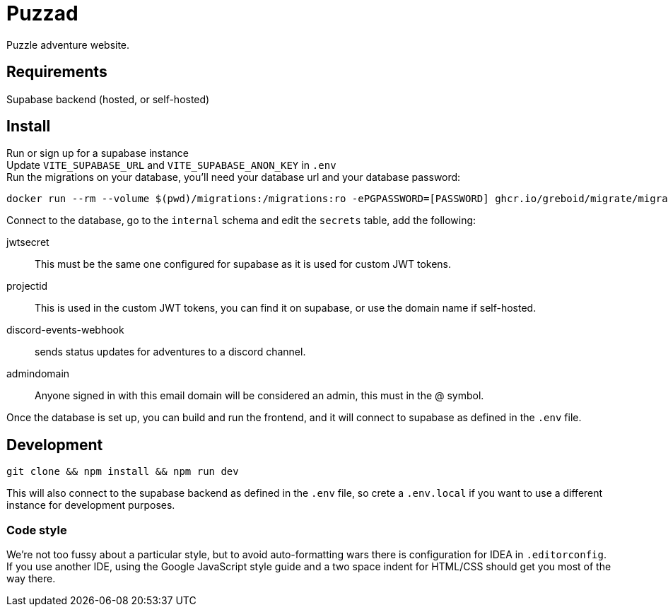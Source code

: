 = Puzzad

Puzzle adventure website.

== Requirements
Supabase backend (hosted, or self-hosted)

== Install

Run or sign up for a supabase instance +
Update `VITE_SUPABASE_URL` and `VITE_SUPABASE_ANON_KEY` in `.env` +
Run the migrations on your database, you'll need your database url and your database password:

[,bash]
----
docker run --rm --volume $(pwd)/migrations:/migrations:ro -ePGPASSWORD=[PASSWORD] ghcr.io/greboid/migrate/migrate:latest -path=/migrations/ -database [databaseurl]?x-migrations-table="supabase_migrations"."schema_migrations"&x-migrations-table-quoted=true up
----

Connect to the database, go to the `internal` schema and edit the `secrets` table, add the following:

jwtsecret:: This must be the same one configured for supabase as it is used for custom JWT tokens.
projectid:: This is used in the custom JWT tokens, you can find it on supabase, or use the domain name if self-hosted.
discord-events-webhook:: sends status updates for adventures to a discord channel.
admindomain:: Anyone signed in with this email domain will be considered an admin, this must in the @ symbol.

Once the database is set up, you can build and run the frontend, and it will connect to supabase as defined in the `.env` file.

== Development

[,bash]
----
git clone && npm install && npm run dev
----

This will also connect to the supabase backend as defined in the `.env` file, so crete a `.env.local` if you want to use
a different instance for development purposes.

=== Code style

We're not too fussy about a particular style, but to avoid auto-formatting wars there is configuration for IDEA in
`.editorconfig`. If you use another IDE, using the Google JavaScript style guide and a two space
indent for HTML/CSS should get you most of the way there.
